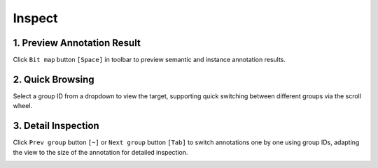 Inspect
=================================

1. Preview Annotation Result
------------------------------------

Click ``Bit map`` button ``[Space]`` in toolbar to preview semantic and instance annotation results.

.. image:: ../../display/preview.gif
    :alt: preview.gif

2. Quick Browsing
------------------------------------

Select a group ID from a dropdown to view the target, supporting quick switching between different groups via the scroll wheel.

.. image:: ../../display/quick_browsing.gif
    :alt: quick_browsing.gif

3. Detail Inspection
------------------------------------

Click ``Prev group`` button ``[~]`` or ``Next group`` button ``[Tab]`` to switch annotations one by one using group IDs, adapting the view to the size of the annotation for detailed inspection.

.. image:: ../../display/detail_inspection.gif
    :alt: detail_inspection.gif

